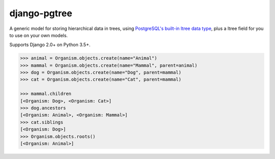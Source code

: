 django-pgtree
=============

A generic model for storing hierarchical data in trees, using `PostgreSQL's built-in ltree data type <ltree_>`_, plus a ltree field for you to use on your own models.

Supports Django 2.0+ on Python 3.5+.

.. _ltree: https://www.postgresql.org/docs/current/static/ltree.html

.. code-block:: python
    :caption: models.py

    from django.db import models
    from django_pgtree.models import TreeNode

    class Organism(TreeNode):
        name = models.CharField()

.. code-block:: python

    >>> animal = Organism.objects.create(name="Animal")
    >>> mammal = Organism.objects.create(name="Mammal", parent=animal)
    >>> dog = Organism.objects.create(name="Dog", parent=mammal)
    >>> cat = Organism.objects.create(name="Cat", parent=mammal)

    >>> mammal.children
    [<Organism: Dog>, <Organism: Cat>]
    >>> dog.ancestors
    [<Organism: Animal>, <Organism: Mammal>]
    >>> cat.siblings
    [<Organism: Dog>]
    >>> Organism.objects.roots()
    [<Organism: Animal>]
